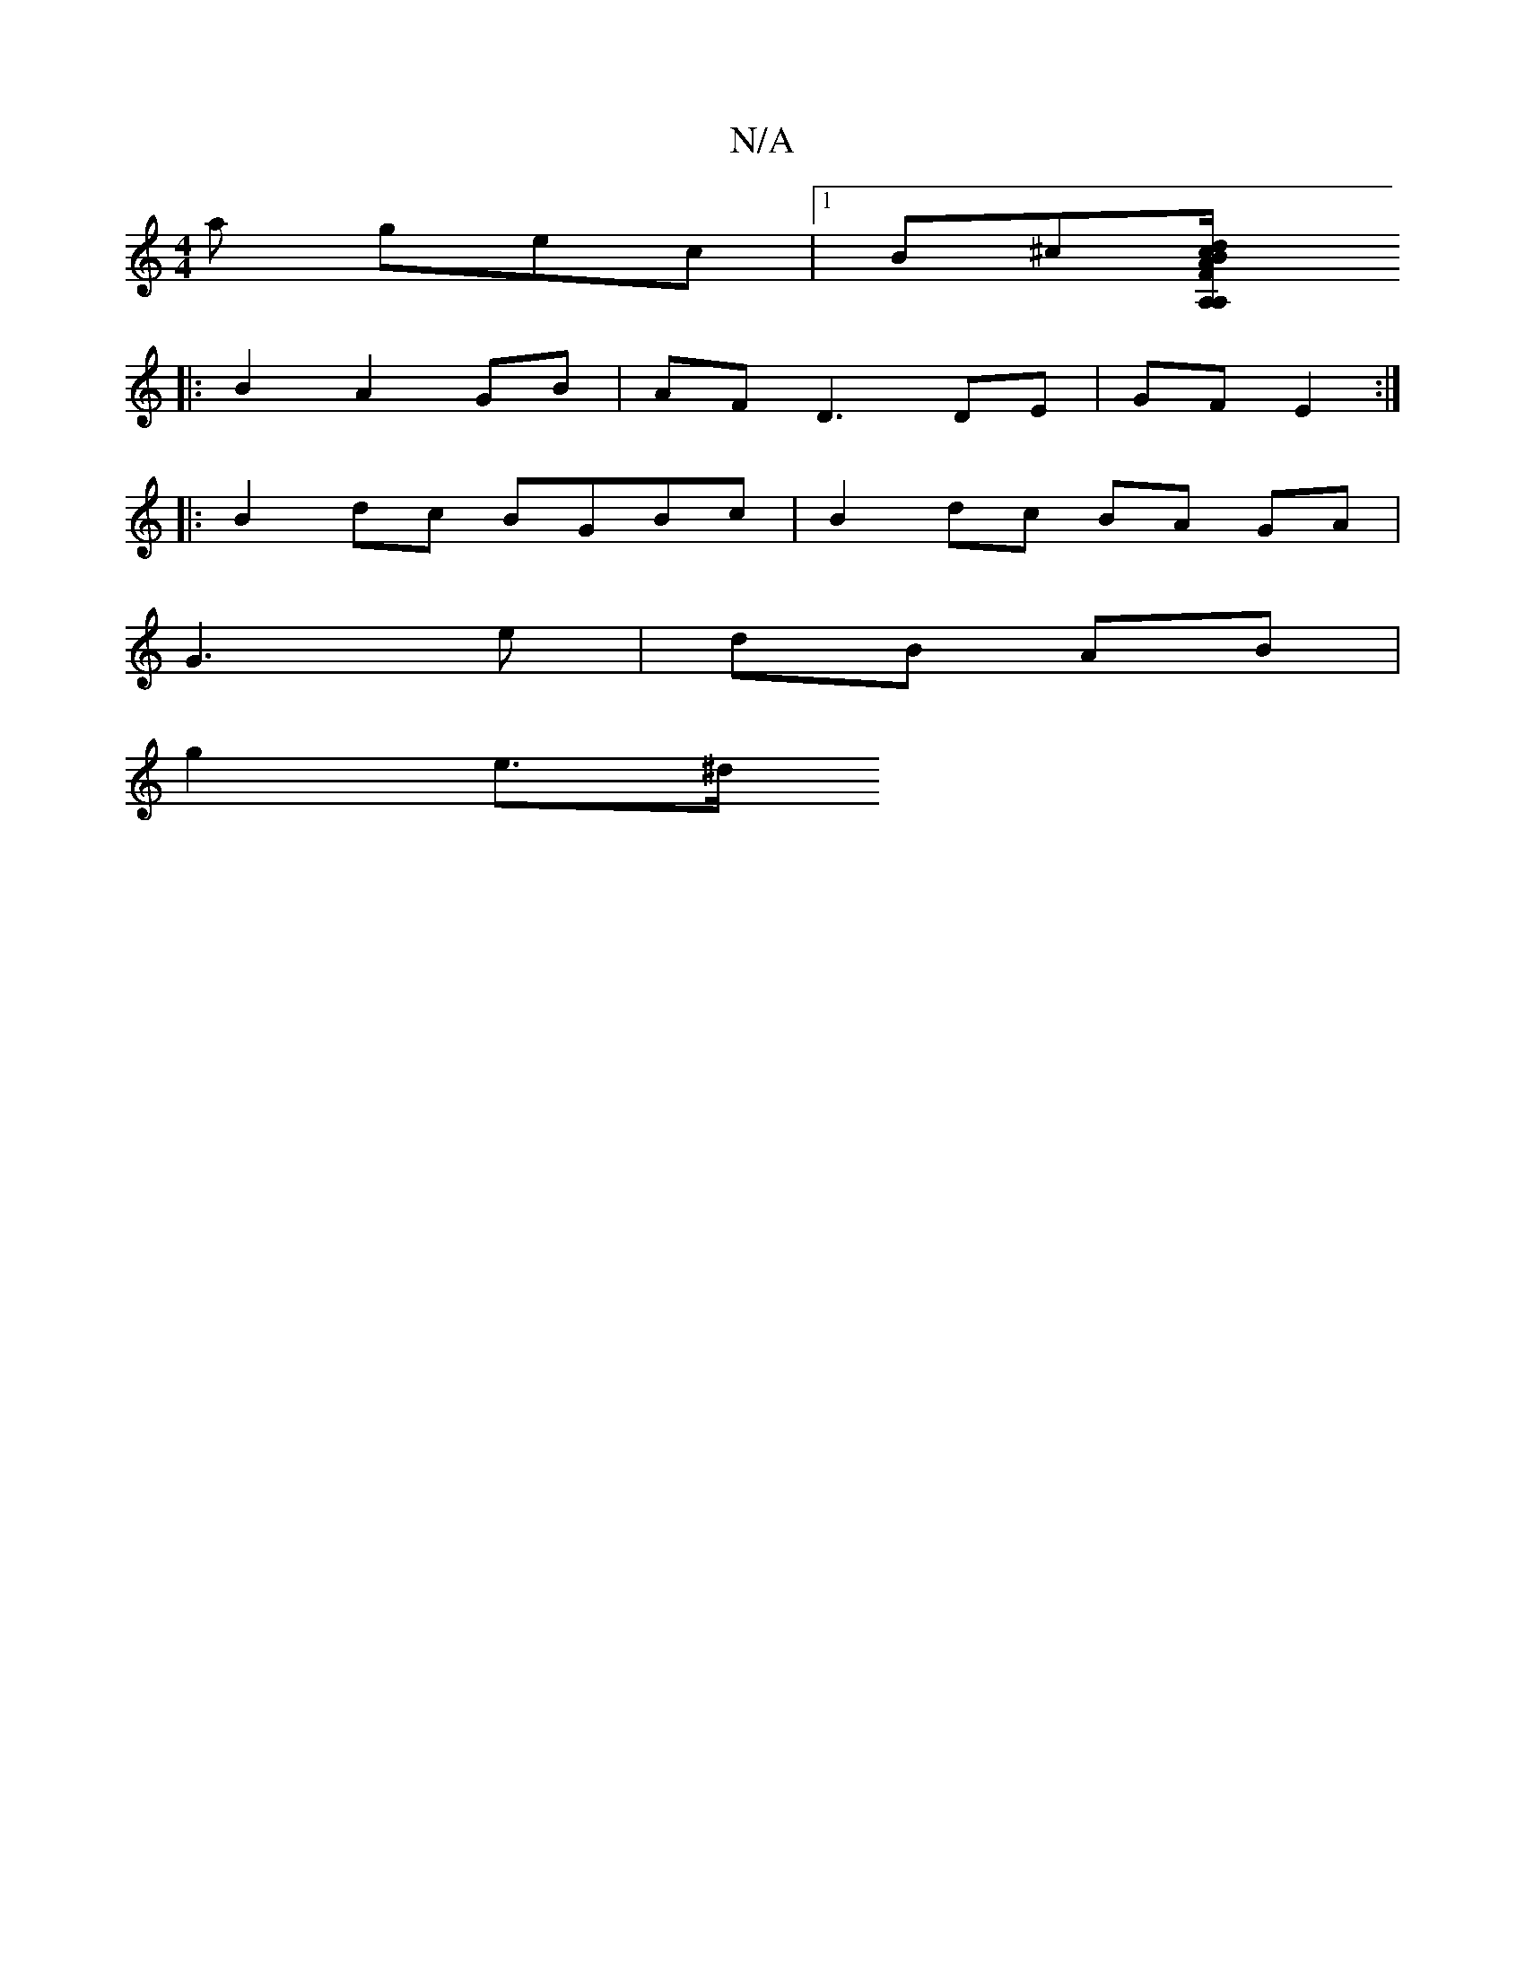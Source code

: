 X:1
T:N/A
M:4/4
R:N/A
K:Cmajor
a gec|1 B^c[A,2 A,2 | FA/B/ cd |D A Ac | BA B/c/B | GB/c/ Bc | B/G/A/ B/c/ | Bc Bc/B/ | dc AF | ED D/F/A/F/ | G2 G2 :||
|:B2 A2GB|AF D3 DE | GF E2 :|
|: B2dc BGBc | B2 dc BA GA|
G3 e | dB AB |
g2 e>^d
